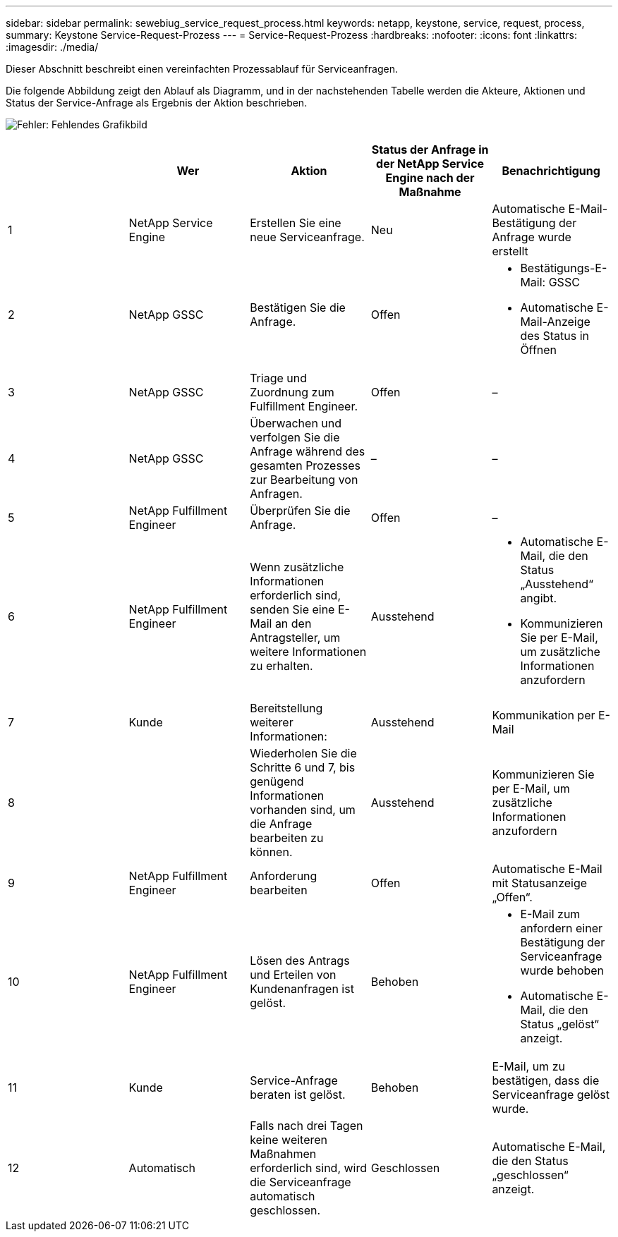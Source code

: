 ---
sidebar: sidebar 
permalink: sewebiug_service_request_process.html 
keywords: netapp, keystone, service, request, process, 
summary: Keystone Service-Request-Prozess 
---
= Service-Request-Prozess
:hardbreaks:
:nofooter: 
:icons: font
:linkattrs: 
:imagesdir: ./media/


[role="lead"]
Dieser Abschnitt beschreibt einen vereinfachten Prozessablauf für Serviceanfragen.

Die folgende Abbildung zeigt den Ablauf als Diagramm, und in der nachstehenden Tabelle werden die Akteure, Aktionen und Status der Service-Anfrage als Ergebnis der Aktion beschrieben.

image:sewebiug_image45.png["Fehler: Fehlendes Grafikbild"]

|===
|  | Wer | Aktion | Status der Anfrage in der NetApp Service Engine nach der Maßnahme | Benachrichtigung 


| 1 | NetApp Service Engine | Erstellen Sie eine neue Serviceanfrage. | Neu | Automatische E-Mail-Bestätigung der Anfrage wurde erstellt 


| 2 | NetApp GSSC | Bestätigen Sie die Anfrage. | Offen  a| 
* Bestätigungs-E-Mail: GSSC
* Automatische E-Mail-Anzeige des Status in Öffnen




| 3 | NetApp GSSC | Triage und Zuordnung zum Fulfillment Engineer. | Offen | – 


| 4 | NetApp GSSC | Überwachen und verfolgen Sie die Anfrage während des gesamten Prozesses zur Bearbeitung von Anfragen. | – | – 


| 5 | NetApp Fulfillment Engineer | Überprüfen Sie die Anfrage. | Offen | – 


| 6 | NetApp Fulfillment Engineer | Wenn zusätzliche Informationen erforderlich sind, senden Sie eine E-Mail an den Antragsteller, um weitere Informationen zu erhalten. | Ausstehend  a| 
* Automatische E-Mail, die den Status „Ausstehend“ angibt.
* Kommunizieren Sie per E-Mail, um zusätzliche Informationen anzufordern




| 7 | Kunde | Bereitstellung weiterer Informationen: | Ausstehend | Kommunikation per E-Mail 


| 8 |  | Wiederholen Sie die Schritte 6 und 7, bis genügend Informationen vorhanden sind, um die Anfrage bearbeiten zu können. | Ausstehend | Kommunizieren Sie per E-Mail, um zusätzliche Informationen anzufordern 


| 9 | NetApp Fulfillment Engineer | Anforderung bearbeiten | Offen | Automatische E-Mail mit Statusanzeige „Offen“. 


| 10 | NetApp Fulfillment Engineer | Lösen des Antrags und Erteilen von Kundenanfragen ist gelöst. | Behoben  a| 
* E-Mail zum anfordern einer Bestätigung der Serviceanfrage wurde behoben
* Automatische E-Mail, die den Status „gelöst“ anzeigt.




| 11 | Kunde | Service-Anfrage beraten ist gelöst. | Behoben | E-Mail, um zu bestätigen, dass die Serviceanfrage gelöst wurde. 


| 12 | Automatisch | Falls nach drei Tagen keine weiteren Maßnahmen erforderlich sind, wird die Serviceanfrage automatisch geschlossen. | Geschlossen | Automatische E-Mail, die den Status „geschlossen“ anzeigt. 
|===